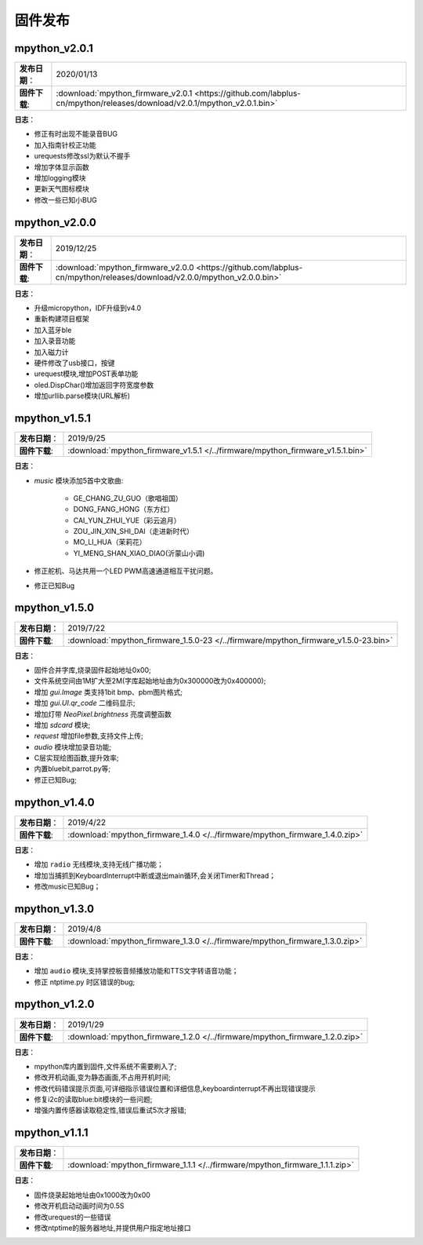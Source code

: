 .. _release:

固件发布
========

mpython_v2.0.1
------------------

===============  ====================================
 **发布日期**：    2020/01/13
 **固件下载**:     :download:`mpython_firmware_v2.0.1 <https://github.com/labplus-cn/mpython/releases/download/v2.0.1/mpython_v2.0.1.bin>`
===============  ====================================

**日志**：

* 修正有时出现不能录音BUG
* 加入指南针校正功能
* urequests修改ssl为默认不握手
* 增加字体显示函数
* 增加logging模块
* 更新天气图标模块
* 修改一些已知小BUG

mpython_v2.0.0
------------------

===============  ====================================
 **发布日期**：    2019/12/25
 **固件下载**:     :download:`mpython_firmware_v2.0.0 <https://github.com/labplus-cn/mpython/releases/download/v2.0.0/mpython_v2.0.0.bin>`
===============  ====================================

**日志**：

* 升级micropython，IDF升级到v4.0
* 重新构建项目框架
* 加入蓝牙ble
* 加入录音功能
* 加入磁力计
* 硬件修改了usb接口，按键
* urequest模块,增加POST表单功能
* oled.DispChar()增加返回字符宽度参数
* 增加urllib.parse模块(URL解析)

mpython_v1.5.1
------------------

===============  ====================================
 **发布日期**：    2019/9/25
 **固件下载**:     :download:`mpython_firmware_v1.5.1 </../firmware/mpython_firmware_v1.5.1.bin>`
===============  ====================================

**日志**：

* `music` 模块添加5首中文歌曲:

   * GE_CHANG_ZU_GUO（歌唱祖国）
   * DONG_FANG_HONG（东方红）
   * CAI_YUN_ZHUI_YUE（彩云追月）
   * ZOU_JIN_XIN_SHI_DAI（走进新时代）
   * MO_LI_HUA（茉莉花）
   * YI_MENG_SHAN_XIAO_DIAO(沂蒙山小调)

* 修正舵机、马达共用一个LED PWM高速通道相互干扰问题。
* 修正已知Bug


mpython_v1.5.0
-----------------

===============  ====================================
 **发布日期**：    2019/7/22
 **固件下载**:     :download:`mpython_firmware_1.5.0-23 </../firmware/mpython_firmware_v1.5.0-23.bin>`
===============  ====================================

**日志**：

* 固件合并字库,烧录固件起始地址0x00;
* 文件系统空间由1M扩大至2M(字库起始地址由为0x300000改为0x400000);
* 增加 `gui.Image` 类支持1bit bmp、pbm图片格式;
* 增加 `gui.UI.qr_code` 二维码显示;
* 增加灯带 `NeoPixel.brightness` 亮度调整函数
* 增加 `sdcard` 模块;
* `request` 增加file参数,支持文件上传;
* `audio` 模块增加录音功能;
* C层实现绘图函数,提升效率;
* 内置bluebit,parrot.py等;
* 修正已知Bug;



mpython_v1.4.0
------------

===============  ====================================
 **发布日期**：    2019/4/22
 **固件下载**:     :download:`mpython_firmware_1.4.0 </../firmware/mpython_firmware_1.4.0.zip>`
===============  ====================================

**日志**：

* 增加 ``radio`` 无线模块,支持无线广播功能；
* 增加当捕抓到KeyboardInterrupt中断或退出main循环,会关闭Timer和Thread；
* 修改music已知Bug；


mpython_v1.3.0
------------

===============  ====================================  
 **发布日期**：    2019/4/8
 **固件下载**:     :download:`mpython_firmware_1.3.0 </../firmware/mpython_firmware_1.3.0.zip>`
===============  ====================================

**日志**：

* 增加 ``audio`` 模块,支持掌控板音频播放功能和TTS文字转语音功能；
* 修正 ntptime.py 时区错误的bug;


mpython_v1.2.0
------------

===============  ====================================  
 **发布日期**：    2019/1/29
 **固件下载**:     :download:`mpython_firmware_1.2.0 </../firmware/mpython_firmware_1.2.0.zip>`
===============  ====================================

**日志**：

* mpython库内置到固件,文件系统不需要刷入了;
* 修改开机动画,变为静态画面,不占用开机时间;
* 修改代码错误提示页面,可详细指示错误位置和详细信息,keyboardinterrupt不再出现错误提示
* 修复i2c的读取blue:bit模块的一些问题;
* 增强内置传感器读取稳定性,错误后重试5次才报错;

mpython_v1.1.1
--------------

===============  ====================================  
 **发布日期**：      
 **固件下载**:     :download:`mpython_firmware_1.1.1 </../firmware/mpython_firmware_1.1.1.zip>`
===============  ====================================

**日志**：

* 固件烧录起始地址由0x1000改为0x00
* 修改开机启动动画时间为0.5S
* 修改urequest的一些错误
* 修改ntptime的服务器地址,并提供用户指定地址接口